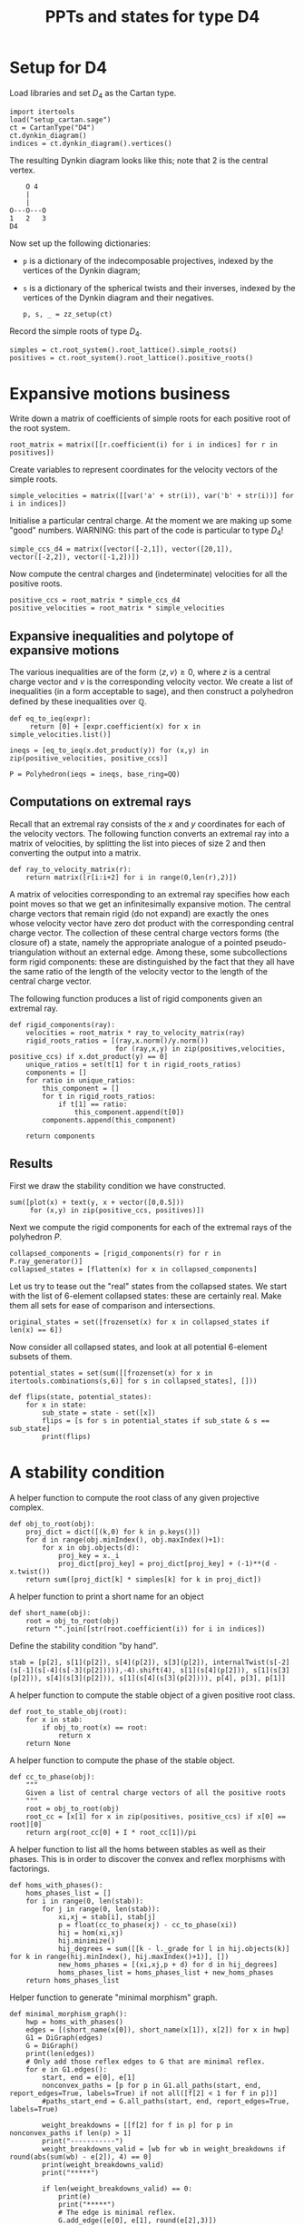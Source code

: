 #+property: header-args:sage :session d4-states :eval never-export :exports both
#+title: PPTs and states for type D4

* Setup for D4
Load libraries and set \(D_4\) as the Cartan type.
#+name: d4-dynkin
#+begin_src sage :results silent
  import itertools
  load("setup_cartan.sage")
  ct = CartanType("D4")
  ct.dynkin_diagram()
  indices = ct.dynkin_diagram().vertices()
#+end_src

The resulting Dynkin diagram looks like this; note that \(2\) is the central vertex.
#+begin_example
    O 4
    |
    |
O---O---O
1   2   3   
D4
#+end_example



Now set up the following dictionaries:
- ~p~ is a dictionary of the indecomposable projectives, indexed by the vertices of the Dynkin diagram;
- ~s~ is a dictionary of the spherical twists and their inverses, indexed by the vertices of the Dynkin diagram and their negatives.

  #+begin_src sage :results silent
    p, s, _ = zz_setup(ct)
  #+end_src

Record the simple roots of type \(D_4\).
#+begin_src sage :results silent
  simples = ct.root_system().root_lattice().simple_roots()
  positives = ct.root_system().root_lattice().positive_roots()
#+end_src

* Expansive motions business
Write down a matrix of coefficients of simple roots for each positive root of the root system.
#+begin_src sage :results silent
  root_matrix = matrix([[r.coefficient(i) for i in indices] for r in positives])
#+end_src

Create variables to represent coordinates for the velocity vectors of the simple roots.
#+begin_src sage :results silent
  simple_velocities = matrix([[var('a' + str(i)), var('b' + str(i))] for i in indices])
#+end_src

Initialise a particular central charge. At the moment we are making up some "good" numbers.
WARNING: this part of the code is particular to type \(D_4\)!
#+begin_src sage :results silent
  simple_ccs_d4 = matrix([vector([-2,1]), vector([20,1]), vector([-2,2]), vector([-1,2])])
#+end_src

Now compute the central charges and (indeterminate) velocities for all the positive roots.
#+begin_src sage :results silent
  positive_ccs = root_matrix * simple_ccs_d4
  positive_velocities = root_matrix * simple_velocities
#+end_src

** Expansive inequalities and polytope of expansive motions
The various inequalities are of the form \(\langle z, v \rangle \ge 0\), where \(z\) is a central charge vector and \(v\) is the corresponding velocity vector.
We create a list of inequalities (in a form acceptable to sage), and then construct a polyhedron defined by these inequalities over \(\mathbb{Q}\).
#+begin_src sage :results silent
  def eq_to_ieq(expr):
       return [0] + [expr.coefficient(x) for x in simple_velocities.list()]

  ineqs = [eq_to_ieq(x.dot_product(y)) for (x,y) in zip(positive_velocities, positive_ccs)]

  P = Polyhedron(ieqs = ineqs, base_ring=QQ)
#+end_src

** Computations on extremal rays
Recall that an extremal ray consists of the \(x\) and \(y\) coordinates for each of the velocity vectors.
The following function converts an extremal ray into a matrix of velocities, by splitting the list into pieces of size \(2\) and then converting the output into a matrix.
#+begin_src sage :results silent
  def ray_to_velocity_matrix(r):
      return matrix([r[i:i+2] for i in range(0,len(r),2)])
#+end_src

A matrix of velocities corresponding to an extremal ray specifies how each point moves so that we get an infinitesimally expansive motion.
The central charge vectors that remain rigid (do not expand) are exactly the ones whose velocity vector have zero dot product with the corresponding central charge vector.
The collection of these central charge vectors forms (the closure of) a state, namely the appropriate analogue of a pointed pseudo-triangulation without an external edge.
Among these, some subcollections form rigid components: these are distinguished by the fact that they all have the same ratio of the length of the velocity vector to the length of the central charge vector.

The following function produces a list of rigid components given an extremal ray.
#+begin_src sage :results silent
  def rigid_components(ray):
      velocities = root_matrix * ray_to_velocity_matrix(ray)
      rigid_roots_ratios = [(ray,x.norm()/y.norm())
                            for (ray,x,y) in zip(positives,velocities, positive_ccs) if x.dot_product(y) == 0]
      unique_ratios = set(t[1] for t in rigid_roots_ratios)
      components = []
      for ratio in unique_ratios:
          this_component = []
          for t in rigid_roots_ratios:
              if t[1] == ratio:
                  this_component.append(t[0])
          components.append(this_component)

      return components
#+end_src

** Results
First we draw the stability condition we have constructed.
#+begin_src sage :results file :exports both
  sum([plot(x) + text(y, x + vector([0,0.5]))
       for (x,y) in zip(positive_ccs, positives)])
#+end_src

#+RESULTS:
[[file:/tmp/tmpjexuzurg/tmp_4q86gr7g.png]]

Next we compute the rigid components for each of the extremal rays of the polyhedron \(P\).
#+begin_src sage :exports both :results silent
  collapsed_components = [rigid_components(r) for r in P.ray_generator()]
  collapsed_states = [flatten(x) for x in collapsed_components]
#+end_src

Let us try to tease out the "real" states from the collapsed states.
We start with the list of 6-element collapsed states: these are certainly real.
Make them all sets for ease of comparison and intersections.
#+begin_src sage :results silent
  original_states = set([frozenset(x) for x in collapsed_states if len(x) == 6])
#+end_src

Now consider all collapsed states, and look at all potential 6-element subsets of them.
#+begin_src sage :results silent
  potential_states = set(sum([[frozenset(x) for x in itertools.combinations(s,6)] for s in collapsed_states], []))
#+end_src

#+begin_src sage :results silent
  def flips(state, potential_states):
      for x in state:
          sub_state = state - set([x])
          flips = [s for s in potential_states if sub_state & s == sub_state]
          print(flips)
#+end_src

* A stability condition

A helper function to compute the root class of any given projective complex.
#+begin_src sage :results silent
  def obj_to_root(obj):
      proj_dict = dict([(k,0) for k in p.keys()])
      for d in range(obj.minIndex(), obj.maxIndex()+1):
          for x in obj.objects(d):
              proj_key = x._i
              proj_dict[proj_key] = proj_dict[proj_key] + (-1)**(d - x.twist())
      return sum([proj_dict[k] * simples[k] for k in proj_dict])
#+end_src

A helper function to print a short name for an object
#+begin_src sage :results silent
  def short_name(obj):
      root = obj_to_root(obj)
      return "".join([str(root.coefficient(i)) for i in indices])
#+end_src

Define the stability condition "by hand".
#+begin_src sage :results silent
  stab = [p[2], s[1](p[2]), s[4](p[2]), s[3](p[2]), internalTwist(s[-2](s[-1](s[-4](s[-3](p[2])))),-4).shift(4), s[1](s[4](p[2])), s[1](s[3](p[2])), s[4](s[3](p[2])), s[1](s[4](s[3](p[2]))), p[4], p[3], p[1]]
#+end_src

A helper function to compute the stable object of a given positive root class.
#+begin_src sage :results silent
  def root_to_stable_obj(root):
      for x in stab:
          if obj_to_root(x) == root:
              return x
      return None
#+end_src

A helper function to compute the phase of the stable object.
#+begin_src sage :results silent
  def cc_to_phase(obj):
      """
      Given a list of central charge vectors of all the positive roots
      """
      root = obj_to_root(obj)
      root_cc = [x[1] for x in zip(positives, positive_ccs) if x[0] == root][0]
      return arg(root_cc[0] + I * root_cc[1])/pi
#+end_src

A helper function to list all the homs between stables as well as their phases.
This is in order to discover the convex and reflex morphisms with factorings.
#+begin_src sage :results silent
  def homs_with_phases():
      homs_phases_list = []
      for i in range(0, len(stab)):
          for j in range(0, len(stab)):
              xi,xj = stab[i], stab[j]
              p = float(cc_to_phase(xj) - cc_to_phase(xi))
              hij = hom(xi,xj)
              hij.minimize()
              hij_degrees = sum([[k - l._grade for l in hij.objects(k)] for k in range(hij.minIndex(), hij.maxIndex()+1)], [])
              new_homs_phases = [(xi,xj,p + d) for d in hij_degrees]
              homs_phases_list = homs_phases_list + new_homs_phases
      return homs_phases_list      
#+end_src

Helper function to generate "minimal morphism" graph.
#+begin_src sage :results silent
  def minimal_morphism_graph():
      hwp = homs_with_phases()
      edges = [(short_name(x[0]), short_name(x[1]), x[2]) for x in hwp]
      G1 = DiGraph(edges)
      G = DiGraph()
      print(len(edges))
      # Only add those reflex edges to G that are minimal reflex.
      for e in G1.edges():
          start, end = e[0], e[1]
          nonconvex_paths = [p for p in G1.all_paths(start, end, report_edges=True, labels=True) if not all([f[2] < 1 for f in p])]
          #paths_start_end = G.all_paths(start, end, report_edges=True, labels=True)
          
          weight_breakdowns = [[f[2] for f in p] for p in nonconvex_paths if len(p) > 1]
          print("-----------")
          weight_breakdowns_valid = [wb for wb in weight_breakdowns if round(abs(sum(wb) - e[2]), 4) == 0]
          print(weight_breakdowns_valid)
          print("*****")
          
          if len(weight_breakdowns_valid) == 0:
              print(e)
              print("*****")              
              # The edge is minimal reflex.
              G.add_edge([e[0], e[1], round(e[2],3)])

          print("NC path sums are:")
          print([sum([f[2] for f in p]) for p in nonconvex_paths])
              
      print(len(edges))
      return G, G1
#+end_src

Helper function to check if a graph has the "no-convex-factoring" property.
#+begin_src sage :results silent
  def no_convex_factoring_property(G):
      reflex_edges = [e for e in G.edges() if e[2] > 1]

      for e in reflex_edges:
          start, end, weight = e[0], e[1], e[2]
          for p in G.all_paths_iterator([start], [end], max_length = 3, report_edges=True, labels=True):
              if len(p) == 1:
                  # Path too short
                  continue
              if not all([f[2] < 1 for f in p]):
                  # The path is not totally convex.
                  continue
              if not round(sum([f[2] for f in p]) - weight, 4) == 0:
                  # Weights don't sum to our weight.
                  continue
              else:
                  return False
      return True      
#+end_src

Helper function to return all subgraphs of a given graph that have the "no-convex-factoring" property.
#+begin_src sage :results silent
  def no_convex_factoring_subgraphs(G):
      result = []

      # start with one-vertex subsets of G.
      current_results = dict([(frozenset([x]), set()) for x in G.vertices()])
      new_results = {}
      done_p = False

      while not done_p:
          for s in current_results:
              subgraph, incompatibles = s, current_results[s]
              print(subgraph, incompatibles)
              # If each vertex of G is either in the subgraph or in the incompatibles, move on.
              if set(G.vertices()) == subgraph | incompatibles:
                  continue

              # Consider the subgraph of G generated by the "subgraph" vertices.
              #H = G.subgraph(subgraph)

              for v in G.vertices():
                  if v in subgraph or v in incompatibles:
                      continue

                  # If we already know about the current subgraph, continue
                  if subgraph in current_results and (incompatibles | set([v])).issubset(current_results[subgraph]):
                      continue
                  if subgraph in new_results and (incompatibles | set([v])).issubset(new_results[subgraph]):
                      continue

                  # Add on v to create a new subgraph to check.
                  new_subgraph = subgraph | set([v])

                  # If we already know about this new subgraph, merge existing knowledge and continue.
                  if new_subgraph in current_results or new_subgraph in new_results:
                      new_results[new_subgraph] = new_results.get(new_subgraph, set()) | current_results.get(new_subgraph, set())
                      continue
                  
                  # Otherwise, create an actual subgraph of G to check.
                  H = G.subgraph(new_subgraph)
                  if no_convex_factoring_property(H):
                      print("FOUND ONE:", H.vertices())
                      new_results[new_subgraph] = new_results.get(new_subgraph, set()) | incompatibles
                  else:
                      new_results[subgraph] = new_results.get(subgraph, set()) | incompatibles | set([v])
                      
          if new_results == current_results:
              done_p = True
          else:
              print("---------")
              print("CHANGING ITERATION")
              for s in new_results:
                  current_results[s] = current_results.get(s, set()) | new_results[s]

              current_results = {k:current_results[k] for k in new_results}
              print(len(new_results))

      return new_results
#+end_src

#+RESULTS:

Helper function to check if a graph has the property that it has no minimal reflex cycles.
#+begin_src sage :results silent
  def no_min_reflex_cycles(G):
      reflex_edges = [e for e in G.edges() if e[2] > 1]
      min_reflex_edges = []

      for e in reflex_edges:
          start, end, weight = e[0], e[1], e[2]
          reflex_paths = [p for p in G.all_paths(start, end, report_edges=True, labels=True) if len(p) > 1 and not all([f[2] < 1 for f in p])]
          weights = [sum([f[2] for f in p]) for p in reflex_paths]
          same_weights = [w for w in weights if round(abs(w - weight), 4) == 0]
          if len(same_weights) == 0:
              min_reflex_edges.append(e)

      G1 = DiGraph(min_reflex_edges)
      return G1, G1.is_directed_acyclic()
#+end_src


Helper function to generate all subgraphs of a given graph that have no cycles of minimal reflex morphisms.

* States
This is copied over from the d4-motions file.
#+begin_src sage :results silent
  X1 = p[1]
  X2 = p[4]
  X3 = p[3]
  Y1 = s[4](s[3](p[2]))
  Y2 = s[1](s[3](p[2]))
  Y3 = s[1](s[4](p[2]))
  Z1 = s[1](p[2])
  Z2 = s[4](p[2])
  Z3 = s[3](p[2])
  A = s[-2](s[-1](s[-4](s[-3](p[2]))))
  B = p[2]
  C = s[1](s[4](s[3](p[2])))
  Xs = {1:X1, 2:X2, 3:X3}
  Ys = {1:Y1, 2:Y2, 3:Y3}
  Zs = {1:Z1, 2:Z2, 3:Z3}  
#+end_src

#+begin_src sage
  type1_states =[
      [Xs[p(1)], Xs[p(2)], Ys[p(1)], Ys[p(3)], Zs[p(2)], Zs[p(3)]]
        for p in SymmetricGroup(3)
  ]
  len(type1_states)
#+end_src

#+begin_src sage
  type2_states = [[B, Xs[p(1)], Xs[p(2)], Zs[p(2)], Zs[p(3)], Ys[p(1)]]     for p in SymmetricGroup(3)] +  [[B, Xs[p(1)], Xs[p(2)], Zs[p(2)], Zs[p(3)], Ys[p(3)]]     for p in SymmetricGroup(3)] +  [[C, Ys[p(1)], Ys[p(2)], Xs[p(2)], Xs[p(3)], Zs[p(1)]]     for p in SymmetricGroup(3)] +  [[C, Ys[p(1)], Ys[p(2)], Xs[p(2)], Xs[p(3)], Zs[p(3)]]     for p in SymmetricGroup(3)] +  [[A, Zs[p(1)], Zs[p(2)], Ys[p(2)], Ys[p(3)], Xs[p(1)]]     for p in SymmetricGroup(3)] +  [[A, Zs[p(1)], Zs[p(2)], Ys[p(2)], Ys[p(3)], Xs[p(3)]]     for p in SymmetricGroup(3)]
  len(type2_states)
  #+end_src

#+begin_src sage :results silent
  all_states = type1_states + type2_states
  all_states_as_roots = [[obj_to_root(x) for x in s] for s in all_states]
#+end_src

#+begin_src sage :results silent
  flipgraph_edges = [(all_states_as_roots[i], all_states_as_roots[j]) for i in range(0, len(all_states_as_roots)) for j in range(0,i) if len(set(all_states_as_roots[i]) & set(all_states_as_roots[j])) == 5]
  flipgraph_edges = [(frozenset(x), frozenset(y)) for (x,y) in flipgraph_edges]
  flip_graph = Graph(flipgraph_edges)
#+end_src

